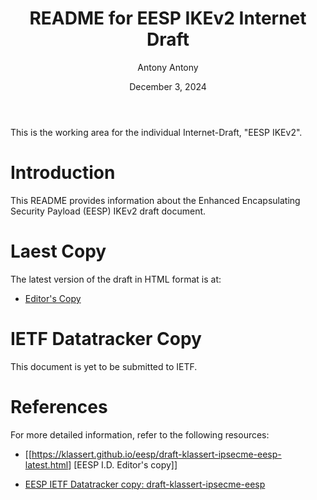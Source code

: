 #+TITLE: README for EESP IKEv2 Internet Draft
#+AUTHOR: Antony Antony
#+DATE: December 3, 2024

This is the working area for the individual Internet-Draft, "EESP IKEv2".

* Introduction
This README provides information about the Enhanced Encapsulating
Security Payload (EESP) IKEv2 draft document.

* Laest Copy
The latest version of the draft in HTML format is at:
- [[https://klassert.github.io/eesp-ikev2/draft-klassert-ipsecme-eesp-ikev2-latest.html][Editor's Copy]]
# above URL is replaced by .github/workflows/generate.yaml
# sed -i "s|klassert.github.io/eesp-ikev2|$USERNAME.github.io/$REPO_NAME|g"

* IETF Datatracker Copy
This document is yet to be submitted to IETF.

* References
For more detailed information, refer to the following resources:
- [[https://klassert.github.io/eesp/draft-klassert-ipsecme-eesp-latest.html] [EESP I.D. Editor's copy]]

- [[https://datatracker.ietf.org/doc/draft-klassert-ipsecme-eesp/][EESP IETF Datatracker copy: draft-klassert-ipsecme-eesp]]
